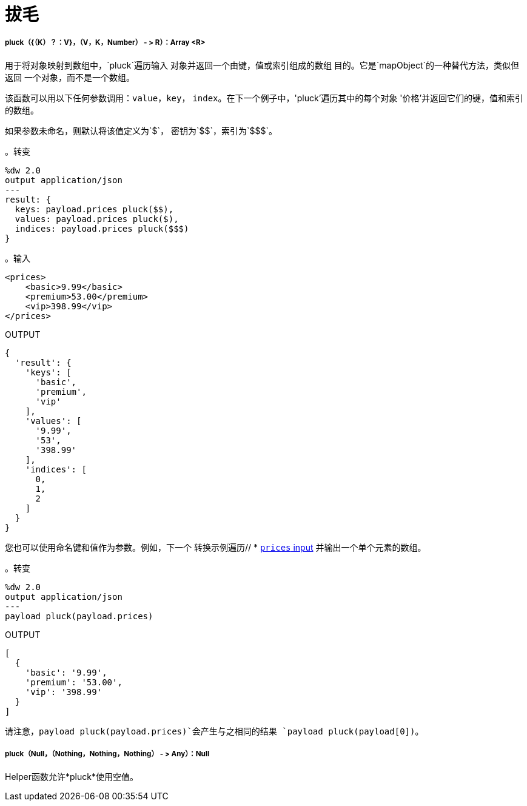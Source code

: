 = 拔毛

// * <<pluck1>>
// * <<pluck2>>


[[pluck1]]
=====  pluck（{（K）？：V}，（V，K，Number） - > R）：Array <R>

用于将对象映射到数组中，`pluck`遍历输入
对象并返回一个由键，值或索引组成的数组
目的。它是`mapObject`的一种替代方法，类似但返回
一个对象，而不是一个数组。

该函数可以用以下任何参数调用：`value`，`key`，
`index`。在下一个例子中，'pluck'遍历其中的每个对象
'价格'并返回它们的键，值和索引的数组。

如果参数未命名，则默认将该值定义为`&#36;`，
密钥为`&#36;&#36;`，索引为`&#36;&#36;&#36;`。

。转变
[source,DataWeave,linenums]
----
%dw 2.0
output application/json
---
result: {
  keys: payload.prices pluck($$),
  values: payload.prices pluck($),
  indices: payload.prices pluck($$$)
}
----

[[input_pluck]]
。输入
[source,XML,linenums]
----
<prices>
    <basic>9.99</basic>
    <premium>53.00</premium>
    <vip>398.99</vip>
</prices>
----

.OUTPUT
[source,JSON,linenums]
----
{
  'result': {
    'keys': [
      'basic',
      'premium',
      'vip'
    ],
    'values': [
      '9.99',
      '53',
      '398.99'
    ],
    'indices': [
      0,
      1,
      2
    ]
  }
}
----

您也可以使用命名键和值作为参数。例如，下一个
转换示例遍历// * <<input_pluck, `prices` input>>
并输出一个单个元素的数组。

。转变
[source,DataWeave,linenums]
----
%dw 2.0
output application/json
---
payload pluck(payload.prices)
----

.OUTPUT
[source,JSON,linenums]
----
[
  {
    'basic': '9.99',
    'premium': '53.00',
    'vip': '398.99'
  }
]
----

请注意，`payload pluck(payload.prices)`会产生与之相同的结果
`payload pluck(payload[0])`。


[[pluck2]]
=====  pluck（Null，（Nothing，Nothing，Nothing） - > Any）：Null

Helper函数允许*pluck*使用空值。


